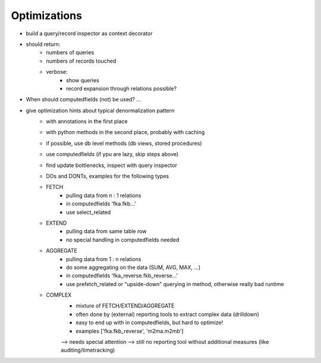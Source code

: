 Optimizations
=============


- build a query/record inspector as context decorator
- should return:
    - numbers of queries
    - numbers of records touched
    - verbose:
        - show queries
        - record expansion through relations possible?

- When should computedfields (not) be used? ...

- give optimization hints about typical denormalization pattern
    - with annotations in the first place
    - with python methods in the second place, probably with caching
    - if possible, use db level methods (db views, stored procedures)
    - use computedfields (if ypu are lazy, skip steps above)
    - find update bottlenecks, inspect with query inspector
    - DOs and DONTs, examples for the following types
    - FETCH
        - pulling data from n : 1 relations
        - in computedfields 'fka.fkb...'
        - use select_related
    - EXTEND
        - pulling data from same table row
        - no special handling in computedfields needed
    - AGGREGATE
        - pulling data from 1 : n relations
        - do some aggregating on the data (SUM, AVG, MAX, ...)
        - in computedfields 'fka_reverse.fkb_reverse...'
        - use prefetch_related or "upside-down" querying in method, otherwise really bad runtime
    - COMPLEX
        - mixture of FETCH/EXTEND/AGGREGATE
        - often done by (external) reporting tools to extract complex data (drilldown)
        - easy to end up with in computedfields, but hard to optimize!
        - examples ['fka.fkb_reverse', 'm2ma.m2mb']
        --> needs special attention
        --> still no reporting tool without additional measures (like auditing/timetracking)

